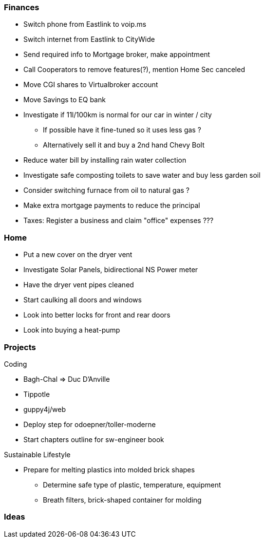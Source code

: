 Finances
~~~~~~~~

* Switch phone from Eastlink to voip.ms
* Switch internet from Eastlink to CityWide 
* Send required info to Mortgage broker, make appointment
* Call Cooperators to remove features(?), mention Home Sec canceled
* Move CGI shares to Virtualbroker account
* Move Savings to EQ bank
* Investigate if 11l/100km is normal for our car in winter / city
** If possible have it fine-tuned so it uses less gas ?
** Alternatively sell it and buy a 2nd hand Chevy Bolt
* Reduce water bill by installing rain water collection
* Investigate safe composting toilets to save water and buy less garden soil
* Consider switching furnace from oil to natural gas ?
* Make extra mortgage payments to reduce the principal
* Taxes: Register a business and claim "office" expenses ???

Home
~~~~

- Put a new cover on the dryer vent 
- Investigate Solar Panels, bidirectional NS Power meter
- Have the dryer vent pipes cleaned 
- Start caulking all doors and windows
- Look into better locks for front and rear doors
- Look into buying a heat-pump

Projects
~~~~~~~~

Coding

* Bagh-Chal => Duc D'Anville
* Tippotle
* guppy4j/web
* Deploy step for odoepner/toller-moderne
* Start chapters outline for sw-engineer book

Sustainable Lifestyle

* Prepare for melting plastics into molded brick shapes
** Determine safe type of plastic, temperature, equipment
** Breath filters, brick-shaped container for molding

Ideas
~~~~~

